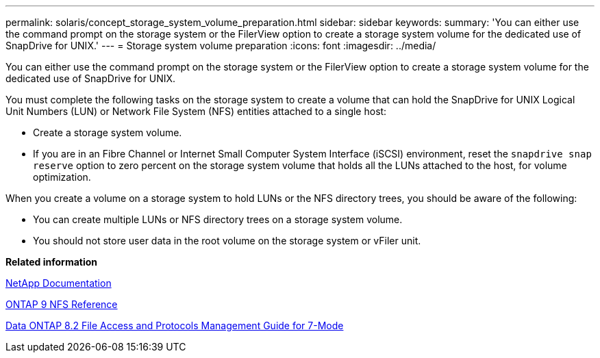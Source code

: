 ---
permalink: solaris/concept_storage_system_volume_preparation.html
sidebar: sidebar
keywords:
summary: 'You can either use the command prompt on the storage system or the FilerView option to create a storage system volume for the dedicated use of SnapDrive for UNIX.'
---
= Storage system volume preparation
:icons: font
:imagesdir: ../media/

[.lead]
You can either use the command prompt on the storage system or the FilerView option to create a storage system volume for the dedicated use of SnapDrive for UNIX.

You must complete the following tasks on the storage system to create a volume that can hold the SnapDrive for UNIX Logical Unit Numbers (LUN) or Network File System (NFS) entities attached to a single host:

* Create a storage system volume.
* If you are in an Fibre Channel or Internet Small Computer System Interface (iSCSI) environment, reset the `snapdrive snap reserve` option to zero percent on the storage system volume that holds all the LUNs attached to the host, for volume optimization.

When you create a volume on a storage system to hold LUNs or the NFS directory trees, you should be aware of the following:

* You can create multiple LUNs or NFS directory trees on a storage system volume.
* You should not store user data in the root volume on the storage system or vFiler unit.

*Related information*

http://mysupport.netapp.com/portal/documentation[NetApp Documentation]

http://docs.netapp.com/ontap-9/topic/com.netapp.doc.cdot-famg-nfs/home.html[ONTAP 9 NFS Reference]

https://library.netapp.com/ecm/ecm_download_file/ECMP1401220[Data ONTAP 8.2 File Access and Protocols Management Guide for 7-Mode]
